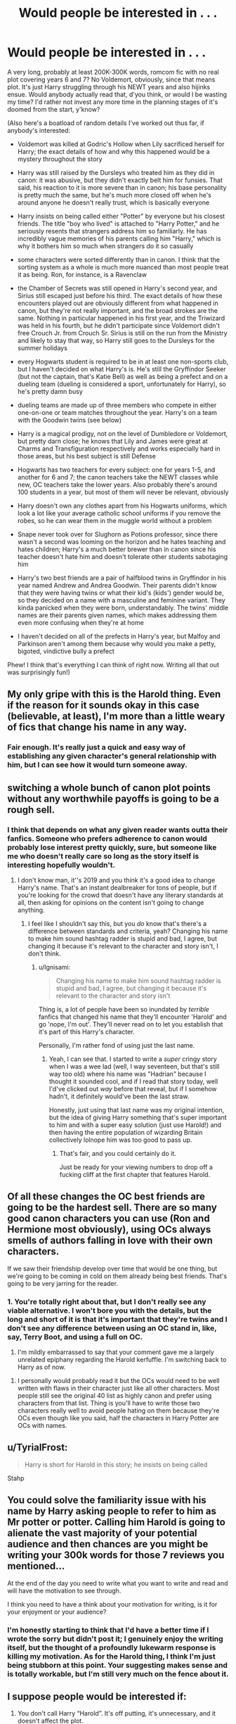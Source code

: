 #+TITLE: Would people be interested in . . .

* Would people be interested in . . .
:PROPERTIES:
:Author: DeliSoupItExplodes
:Score: 41
:DateUnix: 1551700872.0
:DateShort: 2019-Mar-04
:END:
A very long, probably at least 200K-300K words, romcom fic with no real plot covering years 6 and 7? No Voldemort, obviously, since that means plot. It's just Harry struggling through his NEWT years and also hijinks ensue. Would anybody actually read that, d'you think, or would I be wasting my time? I'd rather not invest any more time in the planning stages of it's doomed from the start, y'know?

(Also here's a boatload of random details I've worked out thus far, if anybody's interested:

- Voldemort was killed at Godric's Hollow when Lily sacrificed herself for Harry; the exact details of how and why this happened would be a mystery throughout the story

- Harry was still raised by the Dursleys who treated him as they did in canon: it was abusive, but they didn't exactly belt him for funsies. That said, his reaction to it is more severe than in canon; his base personality is pretty much the same, but he's much more closed off when he's around anyone he doesn't really trust, which is basically everyone

- Harry insists on being called either "Potter" by everyone but his closest friends. The title "boy who lived" is attached to "Harry Potter," and he seriously resents that strangers address him so familiarly. He has incredibly vague memories of his parents calling him "Harry," which is why it bothers him so much when strangers do it so casually

- some characters were sorted differently than in canon. I think that the sorting system as a whole is much more nuanced than most people treat it as being. Ron, for instance, is a Ravenclaw

- the Chamber of Secrets was still opened in Harry's second year, and Sirius still escaped just before his third. The exact details of how these encounters played out are obviously different from what happened in canon, but they're not really important, and the broad strokes are the same. Nothing in particular happened in his first year, and the Triwizard was held in his fourth, but he didn't participate since Voldemort didn't free Crouch Jr. from Crouch Sr. Sirius is still on the run from the Ministry and likely to stay that way, so Harry still goes to the Dursleys for the summer holidays

- every Hogwarts student is required to be in at least one non-sports club, but I haven't decided on what Harry's is. He's still the Gryffindor Seeker (but not the captain, that's Katie Bell) as well as being a prefect and on a dueling team (dueling is considered a sport, unfortunately for Harry), so he's pretty damn busy

- dueling teams are made up of three members who compete in either one-on-one or team matches throughout the year. Harry's on a team with the Goodwin twins (see below)

- Harry is a magical prodigy, not on the level of Dumbledore or Voldemort, but pretty darn close; he knows that Lily and James were great at Charms and Transfiguration respectively and works especially hard in those areas, but his best subject is still Defense

- Hogwarts has two teachers for every subject: one for years 1-5, and another for 6 and 7; the canon teachers take the NEWT classes while new, OC teachers take the lower years. Also probably there's around 100 students in a year, but most of them will never be relevant, obviously

- Harry doesn't own any clothes apart from his Hogwarts uniforms, which look a lot like your average catholic school uniforms if you remove the robes, so he can wear them in the muggle world without a problem

- Snape never took over for Slughorn as Potions professor, since there wasn't a second was looming on the horizon and he hates teaching and hates children; Harry's a much better brewer than in canon since his teacher doesn't hate him and doesn't tolerate other students sabotaging him

- Harry's two best friends are a pair of halfblood twins in Gryffindor in his year named Andrew and Andrea Goodwin. Their parents didn't know that they were having twins or what their kid's (kids') gender would be, so they decided on a name with a masculine and feminine variant. They kinda panicked when they were born, understandably. The twins' middle names are their parents given names, which makes addressing them even more confusing when they're at home

- I haven't decided on all of the prefects in Harry's year, but Malfoy and Parkinson aren't among them because why would you make a petty, bigoted, vindictive bully a prefect

Phew! I think that's everything I can think of right now. Writing all that out was surprisingly fun!)


** My only gripe with this is the Harold thing. Even if the reason for it sounds okay in this case (believable, at least), I'm more than a little weary of fics that change his name in any way.
:PROPERTIES:
:Author: Ignisami
:Score: 31
:DateUnix: 1551703104.0
:DateShort: 2019-Mar-04
:END:

*** Fair enough. It's really just a quick and easy way of establishing any given character's general relationship with him, but I can see how it would turn someone away.
:PROPERTIES:
:Author: DeliSoupItExplodes
:Score: 2
:DateUnix: 1551704708.0
:DateShort: 2019-Mar-04
:END:


** switching a whole bunch of canon plot points without any worthwhile payoffs is going to be a rough sell.
:PROPERTIES:
:Author: Lord_Anarchy
:Score: 34
:DateUnix: 1551705090.0
:DateShort: 2019-Mar-04
:END:

*** I think that depends on what any given reader wants outta their fanfics. Someone who prefers adherence to canon would probably lose interest pretty quickly, sure, but someone like me who doesn't really care so long as the story itself is interesting hopefully wouldn't.
:PROPERTIES:
:Author: DeliSoupItExplodes
:Score: 3
:DateUnix: 1551705416.0
:DateShort: 2019-Mar-04
:END:

**** I don't know man, it''s 2019 and you think it's a good idea to change Harry's name. That's an instant dealbreaker for tons of people, but if you're looking for the crowd that doesn't have any literary standards at all, then asking for opinions on the content isn't going to change anything.
:PROPERTIES:
:Author: Lord_Anarchy
:Score: 25
:DateUnix: 1551705666.0
:DateShort: 2019-Mar-04
:END:

***** I feel like I shouldn't say this, but you /do/ know that's there's a difference between standards and criteria, yeah? Changing his name to make him sound hashtag radder is stupid and bad, I agree, but changing it because it's relevant to the character and story isn't, I don't think.
:PROPERTIES:
:Author: DeliSoupItExplodes
:Score: 2
:DateUnix: 1551705933.0
:DateShort: 2019-Mar-04
:END:

****** u/Ignisami:
#+begin_quote
  Changing his name to make him sound hashtag radder is stupid and bad, I agree, but changing it because it's relevant to the character and story isn't
#+end_quote

Thing is, a lot of people have been so inundated by /terrible/ fanfics that changed his name that they'll encounter 'Harold' and go 'nope, I'm out'. They'll never read on to let you establish that it's part of this Harry's character.

Personally, I'm rather fond of using just the last name.
:PROPERTIES:
:Author: Ignisami
:Score: 21
:DateUnix: 1551707786.0
:DateShort: 2019-Mar-04
:END:

******* Yeah, I can see that. I started to write a /super/ cringy story when I was a wee lad (well, I way seventeen, but that's still way too old) where his name was "Hadrian" because I thought it sounded cool, and if I read that story today, well I'd've clicked out /way/ before that reveal, but if I somehow hadn't, it definitely would've been the last straw.

Honestly, just using that last name was my original intention, but the idea of giving Harry something that's super important to him and with a super easy solution (just use Harold!) and then having the entire population of wizarding Britain collectively lolnope him was too good to pass up.
:PROPERTIES:
:Author: DeliSoupItExplodes
:Score: 4
:DateUnix: 1551708459.0
:DateShort: 2019-Mar-04
:END:

******** That's fair, and you could certainly do it.

Just be ready for your viewing numbers to drop off a fucking cliff at the first chapter that features Harold.
:PROPERTIES:
:Author: Ignisami
:Score: 9
:DateUnix: 1551708563.0
:DateShort: 2019-Mar-04
:END:


** Of all these changes the OC best friends are going to be the hardest sell. There are so many good canon characters you can use (Ron and Hermione most obviously), using OCs always smells of authors falling in love with their own characters.

If we saw their friendship develop over time that would be one thing, but we're going to be coming in cold on them already being best friends. That's going to be very jarring for the reader.
:PROPERTIES:
:Author: Taure
:Score: 23
:DateUnix: 1551709615.0
:DateShort: 2019-Mar-04
:END:

*** 1. You're totally right about that, but I don't really see any viable alternative. I won't bore you with the details, but the long and short of it is that it's important that they're twins and I don't see any difference between using an OC stand in, like, say, Terry Boot, and using a full on OC.

2. I'm mildly embarrassed to say that your comment gave me a largely unrelated epiphany regarding the Harold kerfuffle. I'm switching back to Harry as of now.
:PROPERTIES:
:Author: DeliSoupItExplodes
:Score: 3
:DateUnix: 1551710470.0
:DateShort: 2019-Mar-04
:END:

**** I personally would probably read it but the OCs would need to be well written with flaws in their character just like all other characters. Most people still see the original 40 list as highly canon and prefer using characters from that list. Thing is you'll have to write those two characters really well to avoid people hating on them because they're OCs even though like you said, half the characters in Harry Potter are OCs with names.
:PROPERTIES:
:Author: Garanar
:Score: 5
:DateUnix: 1551716043.0
:DateShort: 2019-Mar-04
:END:


** u/TyrialFrost:
#+begin_quote
  Harry is short for Harold in this story; he insists on being called
#+end_quote

Stahp
:PROPERTIES:
:Author: TyrialFrost
:Score: 38
:DateUnix: 1551704192.0
:DateShort: 2019-Mar-04
:END:


** You could solve the familiarity issue with his name by Harry asking people to refer to him as Mr potter or potter. Calling him Harold is going to alienate the vast majority of your potential audience and then chances are you might be writing your 300k words for those 7 reviews you mentioned...

At the end of the day you need to write what you want to write and read and will have the motivation to see through.

I think you need to have a think about your motivation for writing, is it for your enjoyment or your audience?
:PROPERTIES:
:Author: EccyFD1
:Score: 13
:DateUnix: 1551709141.0
:DateShort: 2019-Mar-04
:END:

*** I'm honestly starting to think that I'd have a better time if I wrote the sorry but didn't post it; I genuinely enjoy the writing itself, but the thought of a profoundly lukewarm response is killing my motivation. As for the Harold thing, I think I'm just being stubborn at this point. Your suggesting makes sense and is totally workable, but I'm still very much on the fence about it.
:PROPERTIES:
:Author: DeliSoupItExplodes
:Score: 2
:DateUnix: 1551709732.0
:DateShort: 2019-Mar-04
:END:


** I suppose people would be interested if:

1. You don't call Harry “Harold”. It's off putting, it's unnecessary, and it doesn't affect the plot.
2. You don't have OCs as his friends. They are notoriously difficult to get right. People read fanfics because they have emotional attachment to canon elements. Nobody gives a damn about OCs unless you consider yourself an excellent writer.
:PROPERTIES:
:Author: InquisitorCOC
:Score: 11
:DateUnix: 1551710513.0
:DateShort: 2019-Mar-04
:END:

*** 1. I actually changed my mind about that. It does affect the plot, but I'm kinda over it at this point; didn't realise people felt so strongly​ about it.
2. In terms of writing difficulty, there's really no difference between writing an OC and writing a character who exists in canon, but who isn't really a character. Given what I need the core trio to accomplish, Ron and Hermione aren't fit for purpose, there aren't any characters in Harry's year who are.
:PROPERTIES:
:Author: DeliSoupItExplodes
:Score: 1
:DateUnix: 1551710939.0
:DateShort: 2019-Mar-04
:END:

**** Well, I guess it's your choice, but I'm absolutely not going to be interested and will never recommend it here.
:PROPERTIES:
:Author: InquisitorCOC
:Score: 5
:DateUnix: 1551711140.0
:DateShort: 2019-Mar-04
:END:

***** Okay, I'm not gonna lie, I find that a wired stance to take, but that's as much your choice as writing it is mine. I say live and let live.
:PROPERTIES:
:Author: DeliSoupItExplodes
:Score: 2
:DateUnix: 1551711930.0
:DateShort: 2019-Mar-04
:END:

****** It's actually not weird, but very common. Many people simply don't want to read about OCs. They'd rather read about a (more or less) different Ron and Hermione than Andrew and Andrea Goodwin.
:PROPERTIES:
:Author: Starfox5
:Score: 8
:DateUnix: 1551728194.0
:DateShort: 2019-Mar-04
:END:


** You're losing me at Harold. Please don't, it's so unnecessary and distracting.

You're adding two new characters, what would they have that Ron and Hermione don't? Why break up the trio?
:PROPERTIES:
:Author: Teapotje
:Score: 10
:DateUnix: 1551706964.0
:DateShort: 2019-Mar-04
:END:

*** I'm putting my foot down on the name change; if it's a deal breaker for you, fair enough, but it's genuinely important to Harry's character in the fic. As for the OCs, they're very different characters because the fic doesn't really need Ron or Hermione in a central role. The twins are tailer made to facilitate and impede this version of Harry's development in ways that the canon trio simply wouldn't have.
:PROPERTIES:
:Author: DeliSoupItExplodes
:Score: 1
:DateUnix: 1551707379.0
:DateShort: 2019-Mar-04
:END:

**** OK, fair enough if that's what you want to write. But to answer your original question then... no I personally wouldn't be interested in reading that. It sounds like you're making so many changes to the plot that it's not even AU, it's a whole new set of characters, one of which shares a last name with the hero of the books. Not my thing.
:PROPERTIES:
:Author: Teapotje
:Score: 13
:DateUnix: 1551707940.0
:DateShort: 2019-Mar-04
:END:

***** As you say, fair enough, if it's not something you want to read. Thanks for the feedback, even if it wasn't exactly what I wanted to hear.
:PROPERTIES:
:Author: DeliSoupItExplodes
:Score: 2
:DateUnix: 1551708577.0
:DateShort: 2019-Mar-04
:END:


**** u/Starfox5:
#+begin_quote
  doesn't really need Ron or Hermione in a central role
#+end_quote

Lost me there. I'm not interested in OCs replacing the trio. I love AUs, I love new takes, RomCom sounds great - but I want Harry's canon best friends involved. If not as Harry's best friends, then at least as central characters. I don't care about OCs, whether they have canon names or not.
:PROPERTIES:
:Author: Starfox5
:Score: 3
:DateUnix: 1551713745.0
:DateShort: 2019-Mar-04
:END:


** u/MartDiamond:
#+begin_quote
  Harry is short for Harold in this stor
#+end_quote

And I'm out
:PROPERTIES:
:Author: MartDiamond
:Score: 20
:DateUnix: 1551704482.0
:DateShort: 2019-Mar-04
:END:


** With regards to "Ron and Hermione aren't fit, I need OCs" - that's not really correct. You already changed Harry massively, If you can send Ron to Ravenclaw, then you can adapt Ron and Hermione to replace the twins easily. They can be a couple, or "like siblings", whatever's needed for the plot.
:PROPERTIES:
:Author: Starfox5
:Score: 10
:DateUnix: 1551714068.0
:DateShort: 2019-Mar-04
:END:

*** The difference is that Harry developed differently in this due to having a different early life, where Ron and Hermione's childhoods were exactly the same as in canon. I'd rather not twist canon characters to fill roles they aren't suited to just to keep things closer to canon in an AU fic when I could create characters from the ground up, honestly.
:PROPERTIES:
:Author: DeliSoupItExplodes
:Score: 1
:DateUnix: 1551714412.0
:DateShort: 2019-Mar-04
:END:

**** I have to point out that if you change Hermione and Ron, you're not keeping things closer to canon. It's your desire to keep them the same that keeps things closer to canon - just with the added effect that you attract fewer readers.
:PROPERTIES:
:Author: Starfox5
:Score: 6
:DateUnix: 1551715158.0
:DateShort: 2019-Mar-04
:END:

***** What I mean when I say "keep things closer to canon" is "keep the names of the canon trio;" I agree that, overall, keeping Ron and Hermione in character makes the story closer to canon overall, but I'd argue that the only reason to use what are essentially OCs named Ron and Hermione is to keep the illusion of the story being canon-esqu.
:PROPERTIES:
:Author: DeliSoupItExplodes
:Score: 1
:DateUnix: 1551716548.0
:DateShort: 2019-Mar-04
:END:

****** By that measure, your Harry is an OC with Harry's name as well.
:PROPERTIES:
:Author: Starfox5
:Score: 7
:DateUnix: 1551728047.0
:DateShort: 2019-Mar-04
:END:


** So you're writing Victoria Potter but with less changes?
:PROPERTIES:
:Author: herO_wraith
:Score: 8
:DateUnix: 1551708538.0
:DateShort: 2019-Mar-04
:END:

*** Er, maybe? I don't actually know what Victoria Potter is about, if I'm being honest.

Edit: I read the summary, and maybe kinda sorta? I'm putting more of an emphasis on (the magical equivalent of) high school kids preparing to set out into the real world, but I can definitely see the comparison.
:PROPERTIES:
:Author: DeliSoupItExplodes
:Score: 2
:DateUnix: 1551708663.0
:DateShort: 2019-Mar-04
:END:


** I feel like it would be a tough sell. I mean write the story you want to write and are passionate about. However you're asking if people would be interested in it and multiple people have told you no and why. So don't be surprised if it doesn't have a large readership.

You would need a very good hook or premise to get past the fact that Harry's friends are the Goodwins rather than Ron and Hermione.

Most people tend to read Harry Potter fan fiction because they love the characters and world. Replacing two of the main characters with OCs would turn a lot of people away. You could get away with replacing Ron and Hermione away with minor characters like Neville or Daphne Greengrass or Susan Bones because the names are familiar even if a character like Daphne might as well be OC. Next-Gen stories are popular (with some crowds) even if characters like Teddy Lupin or Lily Luna are entirely developed by the writer just because of the familiarity and attachment people already have for them.

The main draw for a slice of life story would be the characters. People love reading about their favourite characters doing daily things and feel good stories about Harry and friends being normal. But this story wouldn't be about any of the Hogwarts students we know and love, it would be about Harry and the Goodwins who we have no attachment to.
:PROPERTIES:
:Author: chatterchick
:Score: 7
:DateUnix: 1551737002.0
:DateShort: 2019-Mar-05
:END:


** Everyone seems to be stuck on the name, but no real plot? What's the point? Conflict is the heart of all stories and if you don't have any conflict to drive the plot forward or anything for your hero to overcome, then you have 200k words about what he had for breakfast and that's just not very interesting. How does your character grow and change over the course of the story? What lessons does he learn?

I'm sorry, but 200-300k of NEWT struggles and hijinks just sounds like a slog. It doesn't have to be about Voldemort, but the story has to be about something.
:PROPERTIES:
:Author: jenorama_CA
:Score: 10
:DateUnix: 1551714865.0
:DateShort: 2019-Mar-04
:END:

*** I assume as a RomCom, it's about shipping. Though laying out the main pairings would probably help there.
:PROPERTIES:
:Author: Starfox5
:Score: 5
:DateUnix: 1551715737.0
:DateShort: 2019-Mar-04
:END:

**** Even in a romcom there's some central question that gets answered. When Harry Met Sally is the romcom with the thinnest plot I can think of at the moment, but even it has the question of can men and women be platonic friends.
:PROPERTIES:
:Author: jenorama_CA
:Score: 2
:DateUnix: 1551716038.0
:DateShort: 2019-Mar-04
:END:

***** Well, "Will they or won't they" is usually the main plot. It can be entertaining if written well, especially with a colourful supporting cast.
:PROPERTIES:
:Author: Starfox5
:Score: 4
:DateUnix: 1551728409.0
:DateShort: 2019-Mar-04
:END:

****** Oh will they or won't they is the eternal question that drives most stories. It sounds like this one though won't even have that.
:PROPERTIES:
:Author: jenorama_CA
:Score: 1
:DateUnix: 1551730066.0
:DateShort: 2019-Mar-04
:END:

******* Well, I do assume the OP has a plot in mind with more detail than "RomCom" since he assumes the story will run for 200 to 300K words. Although posting a summary, introduction or outline of the plot might help garner interest.
:PROPERTIES:
:Author: Starfox5
:Score: 3
:DateUnix: 1551731037.0
:DateShort: 2019-Mar-04
:END:

******** Did you miss the “no real plot” statement in the first line of the post?
:PROPERTIES:
:Author: jenorama_CA
:Score: 4
:DateUnix: 1551731994.0
:DateShort: 2019-Mar-05
:END:

********* Ugh, yes, I did.
:PROPERTIES:
:Author: Starfox5
:Score: 2
:DateUnix: 1551736963.0
:DateShort: 2019-Mar-05
:END:


*** I mean it's a Slice of Life centered around character interactions and development. I kinda assumed that went without saying, honestly.
:PROPERTIES:
:Author: DeliSoupItExplodes
:Score: 2
:DateUnix: 1551717007.0
:DateShort: 2019-Mar-04
:END:

**** Sure, but 200 to 300k? That's going to be difficult to keep interesting when nothing is really happening. If you're bent on no plot, make a series of shorter stories that are more focused on a particular slice of whatever life you're creating. Would you want to watch a five hour Seinfeld movie about nothing? Not really, but a 30 minute episode is about right.
:PROPERTIES:
:Author: jenorama_CA
:Score: 5
:DateUnix: 1551717979.0
:DateShort: 2019-Mar-04
:END:

***** Honestly? Yes, I would watch that movie, provided that the characters were interesting and their interactions entertaining. Most people wouldn't, and that's cool, and evidently most people wouldn't wanna read this fic, and that's cool, too; this story concept is a lot more niche than I'd realised, but I'm increasingly okay with that as time wears on.
:PROPERTIES:
:Author: DeliSoupItExplodes
:Score: 3
:DateUnix: 1551718215.0
:DateShort: 2019-Mar-04
:END:

****** In the end, you're going to write what you want to write and that's totally fine. As long as you're having fun, it's all to the good. I personally wouldn't read it, but that doesn't mean no one would. It's an opportunity to hone your skills and you might find a plot buried in there in spite of yourself!
:PROPERTIES:
:Author: jenorama_CA
:Score: 5
:DateUnix: 1551731006.0
:DateShort: 2019-Mar-04
:END:


***** I'd watch a 5 hour Seinfeld movie solely about "man hands." I need her backstory.

Actually, that should be the fic. Harry is Jerry (except you can call him Gerald), Hermione is Elaine, Ron is George and Draco is Kramer because they are both racists.
:PROPERTIES:
:Author: goodlife23
:Score: 0
:DateUnix: 1551735807.0
:DateShort: 2019-Mar-05
:END:


** Lost me completely at Harold, I really don't care how good any fic is if the Harry in there tries to be called Hadrian or Harold. Also why would the Chamber or Sirius breaking out have to be any different than canon? Just make the diary a powerful magical artifact that contains a memory of Voldemort and not a horcrux. As for Sirius, why would that have to be changed at all?
:PROPERTIES:
:Author: AskMeAboutKtizo
:Score: 5
:DateUnix: 1551708827.0
:DateShort: 2019-Mar-04
:END:

*** Ron not being in Gryffindor means that the lead up is different, since Harry really doesn't know about Scabbers.
:PROPERTIES:
:Author: DeliSoupItExplodes
:Score: 1
:DateUnix: 1551709070.0
:DateShort: 2019-Mar-04
:END:

**** Also why would Ron ever be in ravenclaw?
:PROPERTIES:
:Author: AskMeAboutKtizo
:Score: 4
:DateUnix: 1551715923.0
:DateShort: 2019-Mar-04
:END:

***** Because I see Ravenclaw in the exact opposite way as do most people. The best description I can really think of is that Hermione is, according to my view of the house, the least Ravenclaw character in Harry Potter.
:PROPERTIES:
:Author: DeliSoupItExplodes
:Score: 1
:DateUnix: 1551717263.0
:DateShort: 2019-Mar-04
:END:

****** Ok would you care to explain how you see it then?
:PROPERTIES:
:Author: AskMeAboutKtizo
:Score: 6
:DateUnix: 1551717330.0
:DateShort: 2019-Mar-04
:END:

******* They spend all their time either a) avoiding schoolwork like the plague, or b) overthinking things that don't actually matter like at all. They're the students who adamantly exclaim that a school is the worst possible place to learn anything, but they aren't entirely sure how much of it is because they genuinely believe it as opposed to just being a bunch of lazy motherfuckers who don't feel like doing their homework.
:PROPERTIES:
:Author: DeliSoupItExplodes
:Score: 1
:DateUnix: 1551717580.0
:DateShort: 2019-Mar-04
:END:

******** So you see the whole house as Luna, or as "learning by doing" if I'm interpreting that correctly?
:PROPERTIES:
:Author: AskMeAboutKtizo
:Score: 2
:DateUnix: 1551718589.0
:DateShort: 2019-Mar-04
:END:

********* Sort of. I have this larger headcanon that all of the Houses are in decline and have become parodies of themselves over the years, but that's my idea if what Ravenclaw /originally/ was, yes.
:PROPERTIES:
:Author: DeliSoupItExplodes
:Score: -1
:DateUnix: 1551718747.0
:DateShort: 2019-Mar-04
:END:

********** That sounds rather bashing-like to me. You pretty much just said "Ron's not as brave in canon; his most important trait is laziness".
:PROPERTIES:
:Author: Starfox5
:Score: 6
:DateUnix: 1551728307.0
:DateShort: 2019-Mar-04
:END:


**** Idk all you'd have to do is have Ron be super loud about his rat going missing. Hell you could even have the Weasley twins make a comment. Up until the end of third year though, scanners was just a rat. It'd be like the classic Harry in another house fic where everyone thinks Sirius is insane and just assumes Harry's in gryffindor.
:PROPERTIES:
:Author: Garanar
:Score: 3
:DateUnix: 1551716232.0
:DateShort: 2019-Mar-04
:END:


** You should write for the exercise and fun. I understand that is an incredible investment of time and effort and that obviously you want something in return in terms of response, but frankly...you cannot expect anything other than being respected for your choices when you put yourself out there.

You never know what they will like It or not. I have a story i was so involved with-my Idea being start out as a comedy and end up with a poignant Death scene- but people did not like It at all.

Was It bad? Yeah...but you Ger over It. Att the end of the day, the call is yours...but you cannot expect others Will but what you have to sell.

Now, that is Just a personal op, but i particularly dislike authors who keep asking for comments or holding chapters hostage. My only problem with your fic would be that- not Harry being Harold.
:PROPERTIES:
:Score: 4
:DateUnix: 1551737559.0
:DateShort: 2019-Mar-05
:END:


** You should write it. There is an audience for a good slice of life fic.

And moreover, the only one who needs to be happy about what you write is yourself.
:PROPERTIES:
:Author: rohan62442
:Score: 9
:DateUnix: 1551702337.0
:DateShort: 2019-Mar-04
:END:

*** That's true, but I guess I'm kinda worried about writing a 100K fic with eight reviews and nine follows, you know?
:PROPERTIES:
:Author: DeliSoupItExplodes
:Score: 2
:DateUnix: 1551704795.0
:DateShort: 2019-Mar-04
:END:

**** You'll need to carefully craft the story, especially the initial chapters, to draw in canon-esk readers. A long fic is a large time investment for the reader; the story plots/messages need to be intriguing since the fic will likely be read a few chapters at a time. But if your story message is strong, I'd encourage you to write for those who will read it, get something out of it, and never leave a review.
:PROPERTIES:
:Author: don_bski
:Score: 3
:DateUnix: 1551714076.0
:DateShort: 2019-Mar-04
:END:


** Differing from canon on a number of points instead of diverging from a single event is a risky business.

Also, robes are the clothes, there's no Catholic uniform-esque clothing underneath, in canon. This seems like such a strange detail to change.
:PROPERTIES:
:Author: UbiquitousPanacea
:Score: 3
:DateUnix: 1551732796.0
:DateShort: 2019-Mar-05
:END:


** u/avittamboy:
#+begin_quote
  A very long, probably at least 200K-300K words, romcom fic with no real plot covering years 6 and 7?
#+end_quote

This can pretty much summarise 75%+ of all the Marauder era fics. People do read those, and they're fairly popular.
:PROPERTIES:
:Author: avittamboy
:Score: 3
:DateUnix: 1551770128.0
:DateShort: 2019-Mar-05
:END:


** You've obviously put a lot of thought into the idea already. I will say that you shouldn't write it only because you think people will read it: at 700,000+ words planned, you're going to lose steam and give up if you're not personally motivated to write it regardless of whether it gets read. This is true for every fic I think, but especially longer fics.
:PROPERTIES:
:Author: bgottfried91
:Score: 4
:DateUnix: 1551703676.0
:DateShort: 2019-Mar-04
:END:


** Sure. :shrug:
:PROPERTIES:
:Author: Clegko
:Score: 2
:DateUnix: 1551714939.0
:DateShort: 2019-Mar-04
:END:


** I think you should acknowledge the new relationships that result from the different sorting . For example Ron is now roommates with Anthony Goldstein,Terry Boot and Michael Corner . What are they like ? What is their relationship with Ron ?
:PROPERTIES:
:Author: Bleepbloopbotz
:Score: 2
:DateUnix: 1551720361.0
:DateShort: 2019-Mar-04
:END:


** Sounds pretty good. I'd read it if it's well written
:PROPERTIES:
:Author: Pielikeman
:Score: 2
:DateUnix: 1551757451.0
:DateShort: 2019-Mar-05
:END:


** Honestly I'd read it
:PROPERTIES:
:Author: KidicarusJr
:Score: 2
:DateUnix: 1551850917.0
:DateShort: 2019-Mar-06
:END:


** I'd LOVE to read this
:PROPERTIES:
:Author: uchilhaPeverell
:Score: 3
:DateUnix: 1551701379.0
:DateShort: 2019-Mar-04
:END:


** u/Deathcrow:
#+begin_quote
  probably at least 200K-300K words
#+end_quote

That's a pretty bold statement. Do you have any writing experience that makes you say this?
:PROPERTIES:
:Author: Deathcrow
:Score: 2
:DateUnix: 1551704463.0
:DateShort: 2019-Mar-04
:END:

*** Not with anything nearly this long, honestly, but knowing all the character arcs I want to include, I'm guessing it'd hafta be at least that long to do it all without feeling like a rushed mess.
:PROPERTIES:
:Author: DeliSoupItExplodes
:Score: 1
:DateUnix: 1551704598.0
:DateShort: 2019-Mar-04
:END:


** With the amount of thing's you want to change I think the relevant question is: will you story be interesting if you move everything, for example, to Ilvermorny and all of your characters are original?

#+begin_quote
  at least 200K-300K words, romcom fic with no real plot covering years 6 and 7
#+end_quote

I see that there'll be a lot of "Idiot Balls" and forced teenage drama to move the story forward. Romcom is about relationships between either interesting heroes or characters we like. But still at some point a reader becomes tired from constant jumping of main character from boy/girl to girl/boy.
:PROPERTIES:
:Author: DrunkBystander
:Score: 2
:DateUnix: 1551718692.0
:DateShort: 2019-Mar-04
:END:

*** Okay, I'm legitimately offended at the presumption of Idiot Balls. Regarding an entirely OC cast at another magic school, I did consider that, but ultimately decided against it. Also, if I did do this, it certainly wouldn't be in Ilvermorny, but that's just because I don't care about or respect Pottermore canon.
:PROPERTIES:
:Author: DeliSoupItExplodes
:Score: 1
:DateUnix: 1551719365.0
:DateShort: 2019-Mar-04
:END:

**** u/Deathcrow:
#+begin_quote
  Okay, I'm legitimately offended at the presumption of Idiot Balls.
#+end_quote

Even accomplished authors like JKR rely heavily on idiot balls. If idiot balls are the only issue with your writing you should be proud.
:PROPERTIES:
:Author: Deathcrow
:Score: 6
:DateUnix: 1551728866.0
:DateShort: 2019-Mar-04
:END:


**** I'm sorry that I offended you, it really wasn't my intention.

​

But please take into account that there're dozens of romcon and slice of life stories about teenagers. Unfortunately almost all of them are unreadable exactly because there's no plot and in order to create some drama and action the heroes have to do very stupid things.

After Nth story you are able to predict the used tropes with 0.99 accuracy.
:PROPERTIES:
:Author: DrunkBystander
:Score: 2
:DateUnix: 1551719964.0
:DateShort: 2019-Mar-04
:END:

***** That's fair, definitely, and don't worry about offending me. Honestly, I just got defensive there. If anything, I should be apologizing to you, because you're totally right about the ubiquity of teen romance tropes.
:PROPERTIES:
:Author: DeliSoupItExplodes
:Score: 2
:DateUnix: 1551720447.0
:DateShort: 2019-Mar-04
:END:


** I like AUs and don't mind the name, nor OCs so long as they're well rounded people etc. and not the stereotypical self-insert. However there are a handful of other things that can break immersion or irritate me, one of which is Harry being extra extra powerful. Chosen one, Hallows, Positions, first/most powerful ____ in fifteen hundred years etc. Doesn't he have enough shiny things to be getting on with? Being that powerful robs the story of any tension, because he's never going to lose. He rarely does in fanfiction, but at least there can be minor losses enough to make the struggle believable. On the other hand, you have an actual canon prodigy left rotting under the Imperius curse, unused? I'd have personally found the story far more interesting if he were free and an average Harry had to fight creatively to beat him.

I'm honestly not seeing Ron as a Ravenclaw, either. He has little to no interest in knowledge or academics and I don't recall any real hint of creativity. He's a half decent chess player, but that's about it. If not Gryffindor, I could see him as either of the others, though. He has ambition, as evidenced by the Mirror of Erised, and he hates injustice - when it affects him or his friends, at least. He is fairly lazy though, so if anything I would probably lean toward Slytherin, if not for his own prejudice against it.

I also agree that it needs a plot, or at least a general direction. If people are going to put time into reading that many words, there really needs to be some kind of payoff at the end.
:PROPERTIES:
:Author: Macallion
:Score: 1
:DateUnix: 1554642414.0
:DateShort: 2019-Apr-07
:END:
